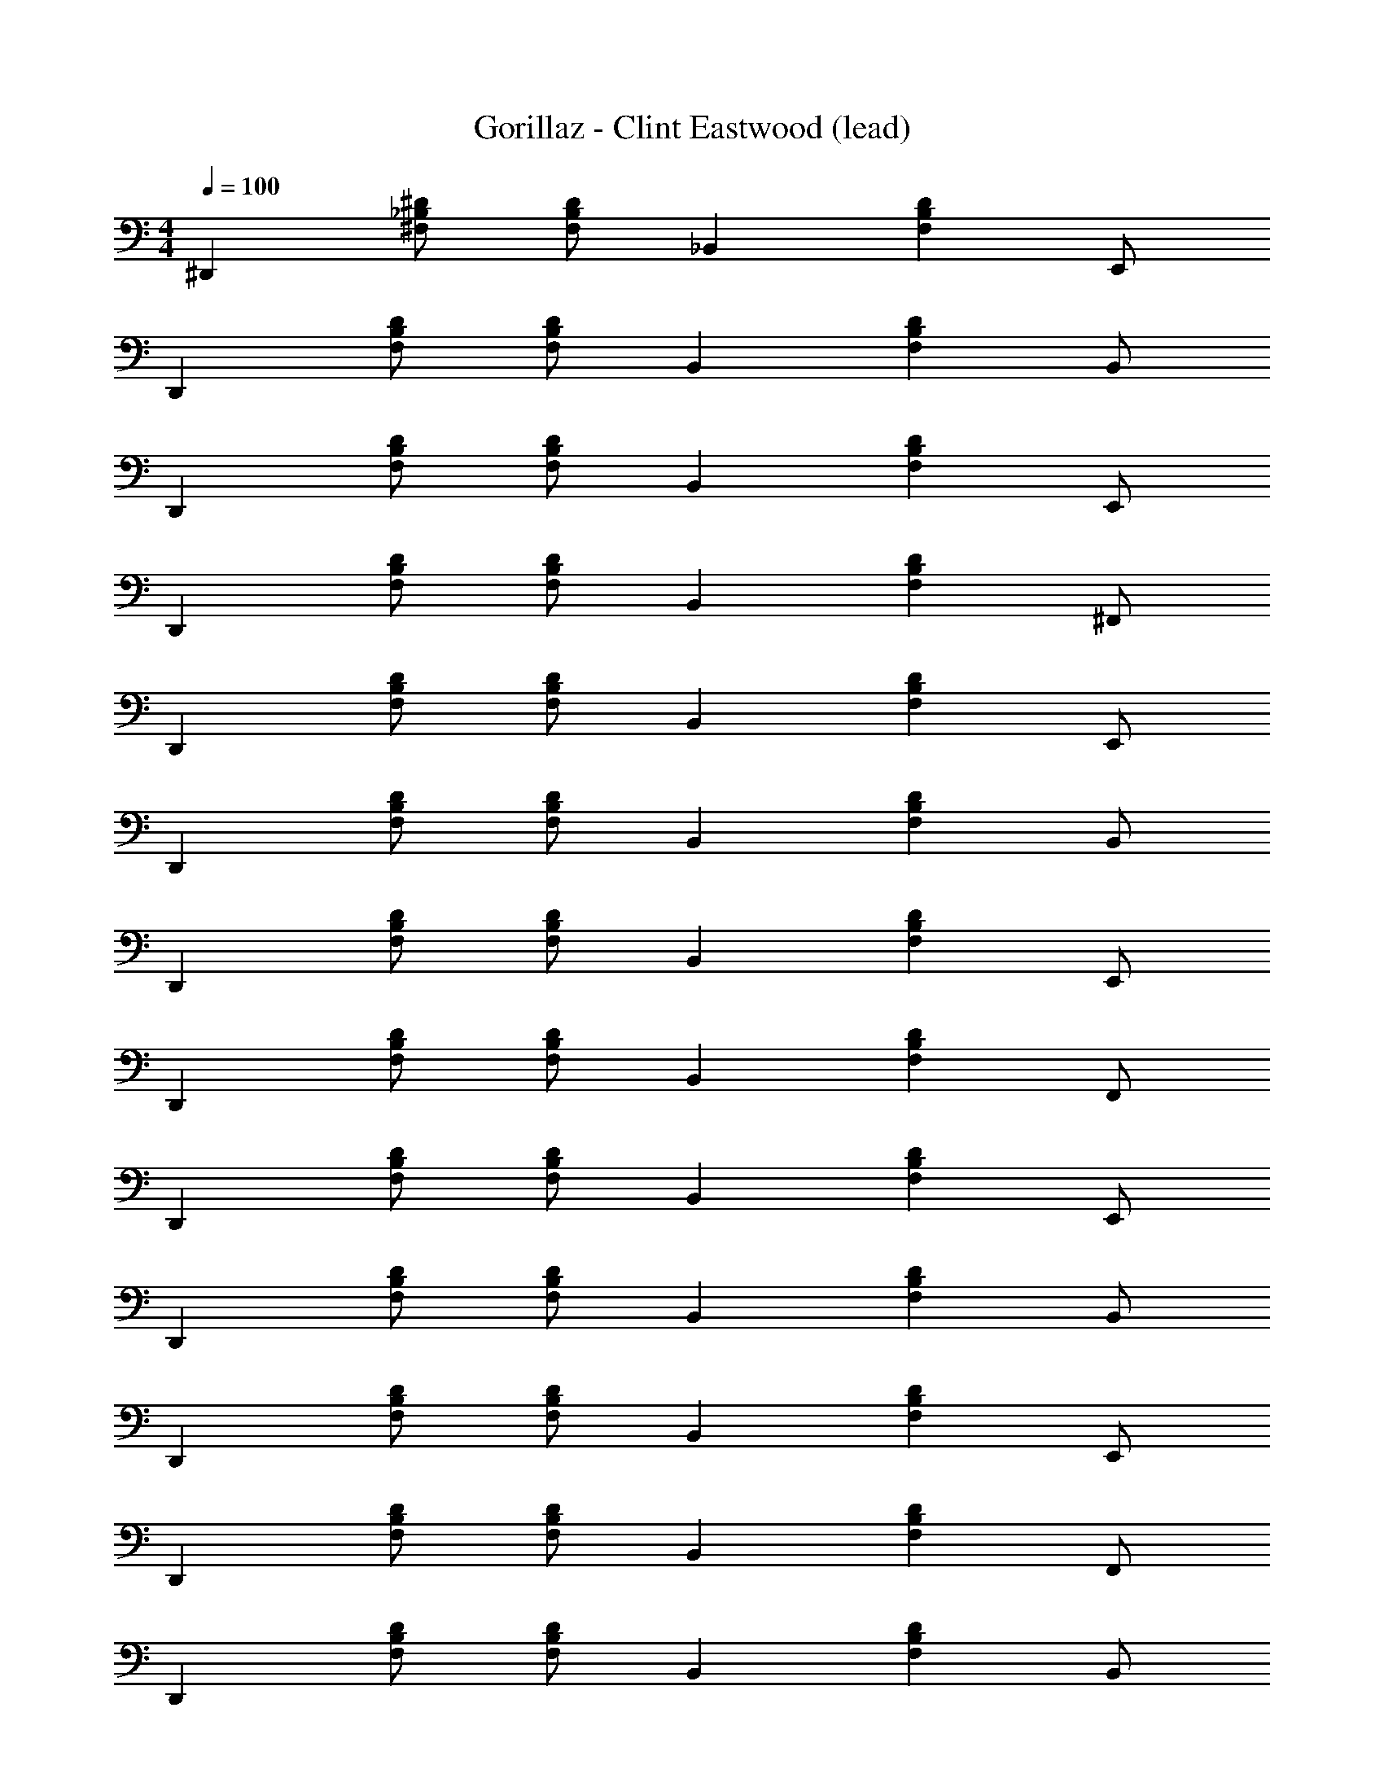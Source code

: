 X: 1
T: Gorillaz - Clint Eastwood (lead)
Z: ABC Generated by Starbound Composer
L: 1/8
M: 4/4
Q: 1/4=100
K: C
^D,,2 [^D_B,^F,] [DB,F,] _B,,2 [D2B,2F,2z] E,, 
D,,2 [DB,F,] [DB,F,] B,,2 [D2B,2F,2z] B,, 
D,,2 [DB,F,] [DB,F,] B,,2 [D2B,2F,2z] E,, 
D,,2 [DB,F,] [DB,F,] B,,2 [D2B,2F,2z] ^F,, 
D,,2 [DB,F,] [DB,F,] B,,2 [D2B,2F,2z] E,, 
D,,2 [DB,F,] [DB,F,] B,,2 [D2B,2F,2z] B,, 
D,,2 [DB,F,] [DB,F,] B,,2 [D2B,2F,2z] E,, 
D,,2 [DB,F,] [DB,F,] B,,2 [D2B,2F,2z] F,, 
D,,2 [DB,F,] [DB,F,] B,,2 [D2B,2F,2z] E,, 
D,,2 [DB,F,] [DB,F,] B,,2 [D2B,2F,2z] B,, 
D,,2 [DB,F,] [DB,F,] B,,2 [D2B,2F,2z] E,, 
D,,2 [DB,F,] [DB,F,] B,,2 [D2B,2F,2z] F,, 
D,,2 [DB,F,] [DB,F,] B,,2 [D2B,2F,2z] B,, 
D,,2 [DB,F,] [DB,F,] z4 
D,,2 [DB,F,] [DB,F,] B,,2 [D2B,2F,2z] _B,,, 
D,,2 [DB,F,] [DB,F,] B,,2 [D2B,2F,2z] B,,, 
D,,2 [DB,F,] [DB,F,] B,,2 [D2B,2F,2z] B,,, 
D,,2 [DB,F,] [DB,F,] =B,,2 [D2B,2F,2z] _B,, 
D,,2 [DB,F,] [DB,F,] B,,2 [D2B,2F,2z] B,,, 
D,,2 [DB,F,] [DB,F,] B,,2 [D2B,2F,2z] B,,, 
D,,2 [DB,F,] [DB,F,] B,,2 [D2B,2F,2z] B,,, 
D,,2 [DB,F,] [DB,F,] =B,,2 [D2B,2F,2] 
D,,2 [DB,F,] [DB,F,] _B,,2 [D2B,2F,2z] B,,, 
D,,2 [DB,F,] [DB,F,] B,,2 [D2B,2F,2z] B,,, 
D,,2 [DB,F,] [DB,F,] B,,2 [D2B,2F,2z] B,,, 
D,,2 [DB,F,] [DB,F,] =B,,2 [D2B,2F,2z] _B,, 
D,,2 [DB,F,] [DB,F,] B,,2 [D2B,2F,2z] B,,, 
D,,2 [DB,F,] [DB,F,] B,,2 [D2B,2F,2z] B,,, 
D,,2 [DB,F,] [DB,F,] B,,2 [D2B,2F,2z] B,,, 
D,,2 [DB,F,] [DB,F,] z5/2 ^d/2 [=dF,,] 
[^dD,,2] [_B5/2z] [DB,F,] [DB,F,z/2] D/2 [D/2B,,2] ^F [Bz/2] [DB,F,z/2] A/2 [BE,,] 
[dD,,2] B [DB,F,] [DB,F,] [D/2B,,2] F [B3/2z/2] [DB,F,] [BB,,] 
[BD,,2] [B5/2z] [DB,F,] [DB,F,z/2] F/2 [^GB,,2] G/2 [G3/2z/2] [DB,F,] [GE,,] 
[FD,,2] D [DB,F,] [DDB,F,] [^CB,,2] D/2 [Dz/2] [DB,F,z/2] d/2 [=dF,,] 
[^dD,,2] [B5/2z] [DB,F,] [DB,F,z/2] D/2 [D/2B,,2] F [Bz/2] [DB,F,z/2] A/2 [BE,,] 
[dD,,2] B [DB,F,] [DB,F,] [D/2B,,2] F [B3/2z/2] [DB,F,] [BB,,] 
[BD,,2] [B5/2z] [DB,F,] [DB,F,z/2] F/2 [GB,,2] G/2 [G3/2z/2] [DB,F,] [GE,,] 
[FD,,2] D [DB,F,] [DDB,F,] [CB,,2] D/2 [D3/2z/2] [DB,F,] [DF,,] 
[CD,,2] D/2 [D3/2z/2] [DB,F,] [DDB,F,] [CB,,2] D/2 [D3/2z/2] [DB,F,] [DB,,] 
[CD,,2] D/2 [D3/2z/2] [DB,F,] [DDB,F,] C D/2 D3/2 D 
D,,2 [DB,F,] [DB,F,] B,,2 [D2B,2F,2z] B,,, 
D,,2 [DB,F,] [DB,F,] B,,2 [D2B,2F,2z] B,,, 
D,,2 [DB,F,] [DB,F,] B,,2 [D2B,2F,2z] B,,, 
D,,2 [DB,F,] [DB,F,] =B,,2 [D2B,2F,2z] _B,, 
D,,2 [DB,F,] [DB,F,] B,,2 [D2B,2F,2z] B,,, 
D,,2 [DB,F,] [DB,F,] B,,2 [D2B,2F,2z] B,,, 
D,,2 [DB,F,] [DB,F,] B,,2 [D2B,2F,2z] B,,, 
D,,2 [DB,F,] [DB,F,] B,,2 [D2B,2F,2z] B,,, 
D,,2 [DB,F,] [DB,F,] B,,2 [D2B,2F,2z] B,,, 
D,,2 [DB,F,] [DB,F,] B,,2 [D2B,2F,2z] B,,, 
D,,2 [DB,F,] [DB,F,] B,,2 [D2B,2F,2z] B,,, 
D,,2 [DB,F,] [DB,F,] =B,,2 [D2B,2F,2z] _B,, 
D,,2 [DB,F,] [DB,F,] B,,2 [D2B,2F,2z] B,,, 
D,,2 [DB,F,] [DB,F,] B,,2 [D2B,2F,2z] B,,, 
D,,2 [DB,F,] [DB,F,] B,,2 [D2B,2F,2z] B,,, 
D,,2 [DB,F,] [DB,F,] z5/2 d/2 [=dF,,] 
[^dD,,2] [B5/2z] [DB,F,] [DB,F,z/2] D/2 [D/2B,,2] F [Bz/2] [DB,F,z/2] A/2 [BE,,] 
[dD,,2] B [DB,F,] [DB,F,] [D/2B,,2] F [B3/2z/2] [DB,F,] [BB,,] 
[BD,,2] [B5/2z] [DB,F,] [DB,F,z/2] F/2 [GB,,2] G/2 [G3/2z/2] [DB,F,] [GE,,] 
[FD,,2] D [DB,F,] [DDB,F,] [CB,,2] D/2 [Dz/2] [DB,F,z/2] d/2 [=dF,,] 
[^dD,,2] [B5/2z] [DB,F,] [DB,F,z/2] D/2 [D/2B,,2] F [Bz/2] [DB,F,z/2] A/2 [BE,,] 
[dD,,2] B [DB,F,] [DB,F,] [D/2B,,2] F [B3/2z/2] [DB,F,] [BB,,] 
[BD,,2] [B5/2z] [DB,F,] [DB,F,z/2] F/2 [GB,,2] G/2 [G3/2z/2] [DB,F,] [GE,,] 
[FD,,2] D [DB,F,] [DDB,F,] [CB,,2] D/2 [D3/2z/2] [DB,F,] [DF,,] 
[CD,,2] D/2 [D3/2z/2] [DB,F,] [DDB,F,] [CB,,2] D/2 [D3/2z/2] [DB,F,] [DB,,] 
[CD,,2] D/2 [D3/2z/2] [DB,F,] [DDB,F,] C D/2 D3/2 G 
[FD,,2] D [DB,F,] [DDB,F,] [CB,,2] D/2 [D3/2z/2] [DB,F,] [DB,,,] 
[CD,,2] D/2 [D3/2z/2] [DB,F,] [DDB,F,] [CB,,2] D/2 [D3/2z/2] [DB,F,] [BB,,,] 
[FD,,2] D [DB,F,] [DDB,F,] [CB,,2] D/2 [D3/2z/2] [DB,F,] [DB,,,] 
[CD,,2] D/2 [D3/2z/2] [DB,F,] [DDB,F,] [CB,,2] D/2 [D3/2z/2] [DB,F,] [BB,,,] 
[FD,,2] D [DB,F,] [DB,F,] B,,2 [D2B,2F,2z] B,,, 
D,,2 [DB,F,] [DB,F,] B,,2 [D2B,2F,2z] B,,, 
D,,2 [DB,F,] [DB,F,] B,,2 [D2B,2F,2z] B,,, 
D,,2 [DB,F,] [DB,F,] z4 
D,,2 [DB,F,] [DB,F,] B,,2 [D2B,2F,2z] B,,, 
D,,2 [DB,F,] [DB,F,] B,,2 [D2B,2F,2z] B,,, 
D,,2 [DB,F,] [DB,F,] B,,2 [D2B,2F,2z] B,,, 
D,,2 [DB,F,] [DB,F,] B,,2 [D2B,2F,2z] B,,, 
D,,2 [DB,F,] [DB,F,] B,,2 [D2B,2F,2z] B,,, 
D,,2 [DB,F,] [DB,F,] B,,2 [D2B,2F,2z] B,,, 
D,,2 [DB,F,] [DB,F,] 
